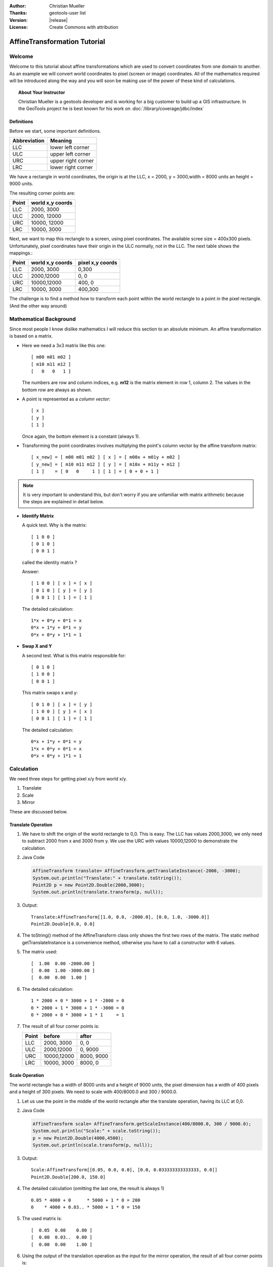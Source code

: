 :Author: Christian Mueller
:Thanks: geotools-user list
:Version: |release|
:License: Create Commons with attribution

******************************
 AffineTransformation Tutorial
******************************

.. sectionauthor:: Christian Mueller

Welcome
=======

Welcome to this tutorial about affine transformations which are used to convert coordinates from one
domain to another. As an example we will convert world coordinates to pixel (screen or image)
coordinates. All of the mathematics required will be introduced along the way and you will soon be
making use of the power of these kind of calculations.

.. topic:: About Your Instructor
   
   Christian Mueller is a geotools developer and is working for a big customer to build
   up a GIS infrastructure. In the GeoTools project he is best known for his work on
   :doc:`/library/coverage/jdbc/index`

Definitions
-----------

Before we start, some important definitions.

============= ====================
Abbreviation  Meaning
============= ====================
LLC           lower left corner 
ULC           upper left corner 
URC           upper right corner
LRC           lower right corner
============= ====================

We have a rectangle in world coordinates, the origin is at the LLC, x = 2000, y = 3000,width = 8000
units an height = 9000 units.

The resulting corner points are:

============= ====================
Point         world x,y coords
============= ====================
LLC            2000,  3000 
ULC            2000, 12000 
URC           10000, 12000 
LRC           10000,  3000 
============= ====================

.. image:: images/world.png

Next, we want to map this rectangle to a screen, using pixel coordinates. The available scree
size = 400x300 pixels. Unfortunately, pixel coordinates have their origin in the ULC normally,
not in the LLC. The next table shows the mappings.:

============= ==================== ====================
Point         world x,y coords     pixel x,y coords
============= ==================== ====================
LLC           2000, 3000           0,300
ULC           2000,12000           0,  0 
URC           10000,12000          400,  0
LRC           10000, 3000          400,300
============= ==================== ====================

.. image:: images/screen.png

The challenge is to find a method how to transform each point within the world rectangle to a
point in the pixel rectangle. (And the other way around)

Mathematical Background
=======================

Since most people I know dislike mathematics I will reduce this section to an absolute minimum.
An affine transformation is based on a matrix.

* Here we need a 3x3 matrix like this one::
  
    [ m00 m01 m02 ] 
    [ m10 m11 m12 ] 
    [   0   0   1 ] 

  The numbers are row and column indices, e.g. **m12** is the matrix element in
  row 1, column 2. The values in the bottom row are always as shown.

* A point is represented as a *column vector*::
  
    [ x ] 
    [ y ] 
    [ 1 ] 

  Once again, the bottom element is a constant (always 1).

* Transforming the point coordinates involves multiplying the point's column vector by
  the affine transform matrix::
  
        [ x_new] = [ m00 m01 m02 ] [ x ] = [ m00x + m01y + m02 ]
        [ y_new] = [ m10 m11 m12 ] [ y ] = [ m10x + m11y + m12 ]
        [ 1 ]    = [ 0   0     1 ] [ 1 ] = [ 0 + 0 + 1 ]

.. note::

   It is very important to understand this, but don't worry if you are unfamiliar with 
   matrix arithmetic because the steps are explained in detail below.

* **Identify Matrix**
  
  A quick test. Why is the matrix:: 
  
    [ 1 0 0 ] 
    [ 0 1 0 ] 
    [ 0 0 1 ] 
  
  called the identity matrix ?
  
  Answer::
  
    [ 1 0 0 ] [ x ] = [ x ] 
    [ 0 1 0 ] [ y ] = [ y ]
    [ 0 0 1 ] [ 1 ] = [ 1 ]
  
  The detailed calculation::
  
    1*x + 0*y + 0*1 = x
    0*x + 1*y + 0*1 = y
    0*x + 0*y + 1*1 = 1

* **Swap X and Y**
  
  A second test. What is this matrix responsible for:: 
  
    [ 0 1 0 ] 
    [ 1 0 0 ] 
    [ 0 0 1 ] 
  
  This matrix swaps x and y::
 
    [ 0 1 0 ] [ x ] = [ y ] 
    [ 1 0 0 ] [ y ] = [ x ]
    [ 0 0 1 ] [ 1 ] = [ 1 ]
  
  The detailed calculation::
  
    0*x + 1*y + 0*1 = y
    1*x + 0*y + 0*1 = x
    0*x + 0*y + 1*1 = 1

Calculation
===========

We need three steps for getting pixel x/y from world x/y.

1. Translate
2. Scale
3. Mirror

These are discussed below.

Translate Operation
-------------------
   
1. We have to shift the origin of the world rectangle to 0,0. This is easy. The LLC has values
   2000,3000, we only need to subtract 2000 from x  and 3000 from y. We use the URC with
   values 10000,12000 to demonstrate the calculation.

2. Java Code
   
   .. code-block:: java
        
        AffineTransform translate= AffineTransform.getTranslateInstance(-2000, -3000);
        System.out.println("Translate:" + translate.toString());
        Point2D p = new Point2D.Double(2000,3000);
        System.out.println(translate.transform(p, null));
   
3. Output::
     
     Translate:AffineTransform[[1.0, 0.0, -2000.0], [0.0, 1.0, -3000.0]]
     Point2D.Double[0.0, 0.0]
  
4. The toString() method of the AffineTransform class only shows the first two rows of the
   matrix. The static method getTranslateInstance is a convenience method, otherwise you have
   to call a constructor with 6 values.

5. The matrix used::
     
     [  1.00  0.00 -2000.00 ] 
     [  0.00  1.00 -3000.00 ] 
     [  0.00  0.00  1.00 ] 
   
6. The detailed calculation::
   
        1 * 2000 + 0 * 3000 + 1 * -2000 = 0
        0 * 2000 + 1 * 3000 + 1 * -3000 = 0
        0 * 2000 + 0 * 3000 + 1 * 1     = 1

7. The result of all four corner points is:
   
   ======= ==================== ====================
   Point           before               after
   ======= ==================== ====================
   LLC              2000, 3000             0,    0
   ULC              2000,12000             0, 9000
   URC             10000,12000          8000, 9000
   LRC             10000, 3000          8000,    0
   ======= ==================== ====================

Scale Operation
---------------

The world rectangle has a width of 8000 units and a height of 9000 units, the pixel dimension has
a width of 400 pixels and a height of 300  pixels. We need to scale with 400/8000.0 and
300 / 9000.0.

1. Let us use the point in the middle of the world rectangle after the translate
   operation, having its LLC at 0,0.

2. Java Code
   
   .. code-block:: java
   
        AffineTransform scale= AffineTransform.getScaleInstance(400/8000.0, 300 / 9000.0);
        System.out.println("Scale:" + scale.toString());
        p = new Point2D.Double(4000,4500);
        System.out.println(scale.transform(p, null));
   
3. Output::
   
       Scale:AffineTransform[[0.05, 0.0, 0.0], [0.0, 0.033333333333333, 0.0]]
       Point2D.Double[200.0, 150.0]
   
4. The detailed calculation (omitting the last one, the result is always 1) ::
   
        0.05 * 4000 + 0      * 5000 + 1 * 0 = 200
        0    * 4000 + 0.03.. * 5000 + 1 * 0 = 150
   
   
5. The used matrix is::
   
     [  0.05  0.00    0.00 ] 
     [  0.00  0.03..  0.00 ] 
     [  0.00  0.00    1.00 ] 

6. Using the output of the translation operation as the input for the mirror operation, the result
   of all four corner points is:
    
    ======= ==================== ====================
    Point           before               after
    ======= ==================== ====================
    LLC                 0,    0             0,    0
    ULC                 0, 9000             0,  300
    URC              8000, 9000           400,  300
    LRC              8000,    0           400,    0
    ======= ==================== ====================

Mirror Operation
----------------

Remember: The world rectangle has its origin in the LLC and  the pixel rectangle has its origin
in the ULC !

There is a need for a mirroring operation. After the scale operation, we have already pixel
values, but we must mirror the y value. The x value should not change. For mirroring,
we must calculate:: 

    y_new = 300 - y

1. Let us create the appropriate affine transform.

2. Java Code
   
   .. code-block:: java
   
        AffineTransform mirror_y = new AffineTransform(1, 0, 0, -1, 0, 300);
        System.out.println("Mirror:" + mirror_y.toString());
        p = new Point2D.Double(100,50);
        System.out.println(mirror_y.transform(p, null));
   
3. Output::
   
        Mirror:AffineTransform[[1.0, 0.0, 0.0], [0.0, -1.0, 300.0]]
        Point2D.Double[100.0, 250.0]

4. The x value is unchanged, but the y value is mirrored.

5. The matrix used is::
    
     [  1.00  0.00   0.00 ] 
     [  0.00 -1.00 300.00 ] 
     [  0.00  0.00   1.00 ] 

6. The detailed calculation::
   
       1 * 100 +  0 * 50  + 1 *   0 = 100
       0 * 100 + -1 * 50 +  1 * 300 = 250

7. Using the output of the scale operation as the input for the scale operation, the result of all
   four corner points is:
   
   ======= ==================== ====================
   Point           before               after
   ======= ==================== ====================
   LLC                 0,    0             0,  300
   ULC                 0,  300             0,    0
   URC               400,  300           400,    0
   LRC               400,    0           400,  300
   ======= ==================== ====================

Matrix Magic
============

Concatenation
-------------

.. sidebar:: Magic Part 1
   
   The ability to concatenate transforms
   into a single matrix is vital to the
   performance of computer grapphics and GIS.

Until now, most of you will say that it is easier to write this calculations without the use of the AffineTransform class, be patient.
We have created 3 AffineTransform objects, now we combine them. There is a method 

* AffineTransform.concatenate(AffineTransform other) 

Which we will be introducing in this section. The only important thing to know is that you have
to START with the LAST AffineTransform object, NOT with the first.

1. Java Code
   
   .. code-block:: java
   
        AffineTransform world2pixel = new AffineTransform(mirror_y);        
        world2pixel.concatenate(scale);
        world2pixel.concatenate(translate);
        System.out.println("World2Pixel:" + world2pixel.toString());

        p = new Point2D.Double(2000,3000);
        System.out.println("LLC: " + world2pixel.transform(p,null));
        p = new Point2D.Double(2000,12000);
        System.out.println("ULC: " + world2pixel.transform(p,null));        
        p = new Point2D.Double(10000,12000);
        System.out.println("URC: " + world2pixel.transform(p,null));
        p = new Point2D.Double(10000,3000);
        System.out.println("LRC: " + world2pixel.transform(p,null));
   
2. Output::

     LLC: Point2D.Double[  0.0, 300.0]
     ULC: Point2D.Double[  0.0,   0.0]
     URC: Point2D.Double[400.0,   0.0]
     LRC: Point2D.Double[400.0, 300.0]
   
3. The combined matrix is::
  
     [  0.05  0.00 -100.00 ] 
     [  0.00 -0.03  400.00 ] 
     [  0.00  0.00    1.00 ] 
   
5. Lets use LRC (10000,3000) to show a detailed calculation::

      0.05 * 10000 +     0 * 3000 + 1 * -100  = 400
      0    * 10000 + -0.03.. 3000 + 1 *  400  = 300 

6. At the end of the day, you have exactly one AffineTransform object doing the job.

Graphics2D
^^^^^^^^^^

As an example of the power of Affinetransformation, the java.awt.Graphics2D class has a method:

* Graphic2d.setTransform(AffineTransform tx)

If you set our transform object in your Graphics2D object, you can draw and paint with world
coordinates.

Inversion
---------

.. sidebar:: Magic Part II
   
   The ability to invert a matrix and go
   the other way allows you to determine
   what a user clicked on.

Create an inverse transformation
--------------------------------

What about calculating world coordinates from pixel coordinates? This is a commonly asked in terms
of "what did the user click on?".

This is easy, get the **inverse** transform as shown here:

1. Look at this code segment.
   
    Java Code
   
   .. code-block:: java

        AffineTransform pixel2World=null;
        try {
            pixel2World = world2pixel.createInverse();
        } catch (NoninvertibleTransformException e) {
            e.printStackTrace();
        }
        System.out.println("Pixel2World:" + pixel2World.toString());
        
        p = new Point2D.Double(200,150);
        System.out.println("World : " + pixel2World.transform(p,null));
   
2. Output::
   
      Pixel2World:AffineTransform[[20.0, 0.0, 2000.0], [0.0, -30.0, 12000.0]]
      World : Point2D.Double[6000.0, 7500.0]

3. The inverse matrix is::

     [ 20.00  0.00 2000.00 ] 
     [  0.00 -30.00 12000.00 ] 
     [  0.00  0.00  1.00 ] 

4. Let us use the pixel values  200,150 (representing the center of the pixel rectangle) to show
   a detailed calculation::

     20 * 200 +   0 * 150 + 1 * 2000 =  6000
      0 * 200 + -30 * 150 + 1* 12000 =  7500

5. The point 6000,7500 is indeed the center of our world rectangle.

6. The inversion result of our pixel corner points is:
   
   ======= ==================== ====================
   Point           before               after
   ======= ==================== ====================
   LLC                 0,  300          2000, 3000
   ULC                 0,    0          2000,12000
   URC               400,    0         10000,12000
   LRC               400,  300         10000, 3000
   ======= ==================== ====================

.. hint::

 As an example, if you want to show the world coordinates while a user moves the mouse over a map,
 this transform is what you need.

NoninvertibleTransformException
^^^^^^^^^^^^^^^^^^^^^^^^^^^^^^^

It can happen that a matrix is not invertible. This chapter is for the interested reader, if you
dislike mathematics, you can skip it. The only import thing you should now is that for this kind
of matrices the exception can never occur.

A matrix has a determinant. For creating the inverse matrix, divisions by the determinant are
needed. As we know from school, it is not  allowed to divide by zero. As a consequence, the
determinant with value 0 prevents the creation of an inverse matrix.

* For a 2x2 matrix::

     [ a b ]
     [ c d ]
 
 the determinant is::
 
      a*d - c*b

* For a 3x3 matrix::

     [ a b c]
     [ d e f]
     [ g h i]

  the determinant is::

     a * ( e*i-h*f ) - d * (b*i -h *c) + g * ( b*f -e *c)

Fortunately, our matrices always have g = 0,  h = 0 and i = 1.

* Setting 0 for g results in::

     a * ( e*i-h*f ) - d * (b*i -h *c) 

* Setting i to 1 results in::

      a * ( e-h*f ) - d * (b -h *c) 

* Finally, we set h to 0::

      a * e - d * b

This is in fact the same calculation as for the 2x2 matrix.

1. Let as construct such a matrix 
   
   .. code-block:: java

            AffineTransform noInvert = new AffineTransform(5,3,5,3,0,0);
            System.out.println("NoInvert : "+noInvert.toString());
            System.out.println("Determinant : "+noInvert.getDeterminant());
            try {
            noInvert.createInverse();
        } catch (NoninvertibleTransformException e) {
            e.printStackTrace();
        }

2. Output::

        NoInvert : AffineTransform[[5.0, 5.0, 0.0], [3.0, 3.0, 0.0]]
        Determinant : 0.0
        java.awt.geom.NoninvertibleTransformException: Determinant is 0.0
            at java.awt.geom.AffineTransform.createInverse(AffineTransform.java:2666)
            at at.linux4all.affine.TestAffineTransform.test(TestAffineTransform.java:164)
            at at.linux4all.affine.TestAffineTransform.main(TestAffineTransform.java:84)

3. Remember, our matrix for world to pixel transformation was::

      [  0.05  0.00 -100.00 ] 
      [  0.00 -0.03  400.00 ] 
      [  0.00  0.00    1.00 ] 

4. The determinant is::

      0.05 *  (-0.03..) - 0 * 0 

5. which is not equal 0 and we can create the inverse matrix.

Conclusion
==========

I hope this tutorial helps to demystify affine transforms, once you are used to working with them
you will never return to doing coordinate calculations "by hand".

Take a look at the Java API of the java.awt.geom.AffineTransform class to see further
possibilities. (rotate, shear,...)

References
==========

* Java AffineTransform `class javadocs`_. 

.. _class javadocs: http://download.oracle.com/javase/6/docs/api/java/awt/geom/AffineTransform.html

* Wikipedia article on `affine transformation`_.

.. _affine transformation: http://en.wikipedia.org/wiki/Affine_transformation

